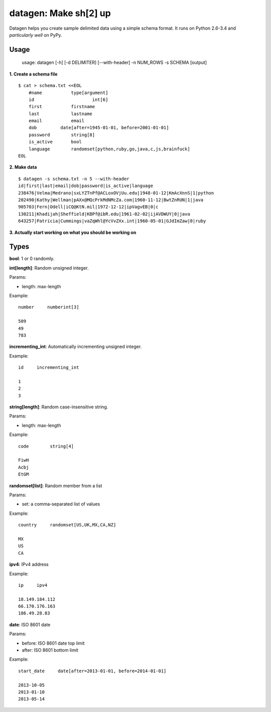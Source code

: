 datagen: Make sh[2] up
======================

Datagen helps you create sample delimited data using a simple schema format.
It runs on Python 2.6-3.4 and *particularly well* on PyPy.

Usage
-----

    usage: datagen [-h] [-d DELIMITER] [--with-header] -n NUM_ROWS -s SCHEMA [output]


**1. Create a schema file**

::

    $ cat > schema.txt <<EOL
	#name		type[argument]
	id			int[6]
	first		firstname
	last		lastname
	email		email
	dob         date[after=1945-01-01, before=2001-01-01]
	password	string[8]
	is_active	bool
	language	randomset[python,ruby,go,java,c,js,brainfuck]
    EOL

**2. Make data**

::

	$ datagen -s schema.txt -n 5 --with-header
	id|first|last|email|dob|password|is_active|language
	238476|Velma|Medrano|sxLYZTnPf@ACLoxOVjUu.edu|1948-01-12|KmAcXnnS|1|python
	202490|Kathy|Wellman|pAXx@MQcPrkMdNMcZa.com|1960-11-12|BwtZnRUN|1|java
	905703|Fern|Odell|iCQ@KtN.mil|1972-12-12|ipVagvEB|0|c
	130211|Khadijah|Sheffield|KBPf@ibR.edu|1961-02-02|ijAVDWUY|0|java
	643257|Patricia|Cummings|vaZqWhl@YcVvZXx.int|1960-05-01|GJdImZaw|0|ruby

**3. Actually start working on what you should be working on**


Types
-----

**bool**: 1 or 0 randomly.

**int[length]**: Random unsigned integer.

Params:

* length: max-length

Example::

	number     numberint[3]

	509
	49
	783


**incrementing_int**: Automatically incrementing unsigned integer.

Example::

    id     incrementing_int

    1
    2
    3


**string[length]**: Random case-insensitive string.

Params:

* length: max-length

Example::

    code	string[4]

    FiwH
    Acbj
    EtGM

**randomset[list]**: Random member from a list

Params:

* set: a comma-separated list of values

Example::

    country     randomset[US,UK,MX,CA,NZ]

    MX
    US
    CA

**ipv4**: IPv4 address

Example::

    ip     ipv4

    18.149.184.112
    66.170.176.163
    186.49.28.83

**date**: ISO 8601 date

Params:

* before: ISO 8601 date top limit
* after: ISO 8601 bottom limit

Example::

    start_date     date[after=2013-01-01, before=2014-01-01]

    2013-10-05
    2013-01-10
    2013-05-14


